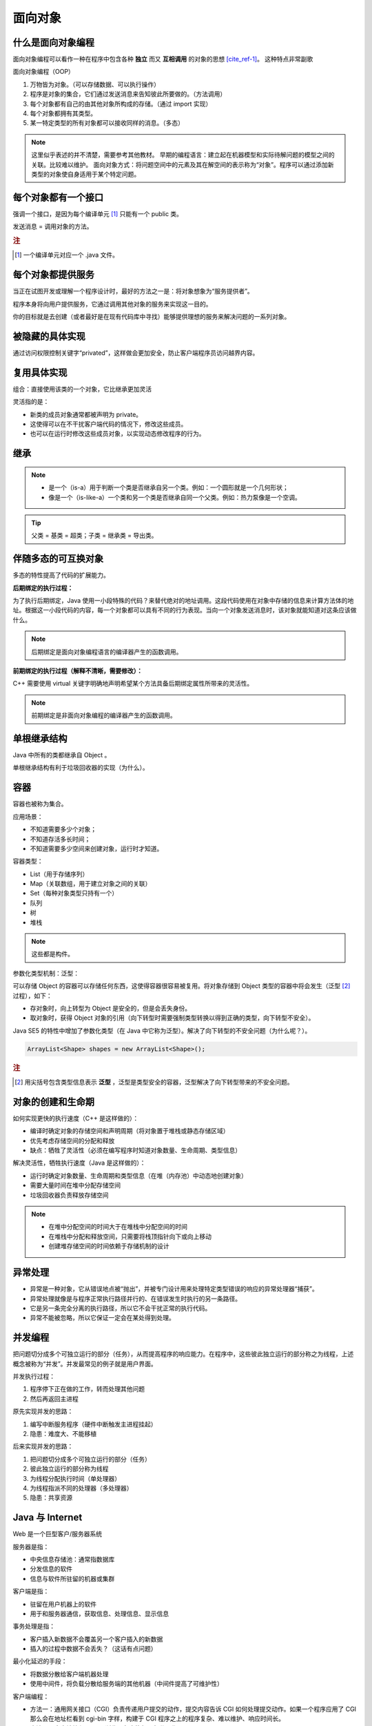 ========
面向对象
========

什么是面向对象编程
------------------

面向对象编程可以看作一种在程序中包含各种 **独立** 而又 **互相调用** 的对象的思想 [cite_ref-1]_。
这种特点非常副歌

面向对象编程（OOP）

1. 万物皆为对象。（可以存储数据、可以执行操作）
2. 程序是对象的集合，它们通过发送消息来告知彼此所要做的。（方法调用）
3. 每个对象都有自己的由其他对象所构成的存储。（通过 import 实现）
4. 每个对象都拥有其类型。
5. 某一特定类型的所有对象都可以接收同样的消息。（多态）

.. note:: 
    
    这里似乎表述的并不清楚，需要参考其他教材。
    早期的编程语言：建立起在机器模型和实际待解问题的模型之间的关联。比较难以维护。
    面向对象方式：将问题空间中的元素及其在解空间的表示称为“对象”。程序可以通过添加新类型的对象使自身适用于某个特定问题。


每个对象都有一个接口
--------------------

强调一个接口，是因为每个编译单元 [1]_ 只能有一个 public 类。

发送消息 = 调用对象的方法。

.. rubric:: 注

.. [1] 一个编译单元对应一个 .java 文件。

每个对象都提供服务
------------------

当正在试图开发或理解一个程序设计时，最好的方法之一是：将对象想象为“服务提供者”。

程序本身将向用户提供服务，它通过调用其他对象的服务来实现这一目的。

你的目标就是去创建（或者最好是在现有代码库中寻找）能够提供理想的服务来解决问题的一系列对象。


被隐藏的具体实现
----------------

通过访问权限控制关键字“privated”，这样做会更加安全，防止客户端程序员访问越界内容。


复用具体实现
------------

组合：直接使用该类的一个对象，它比继承更加灵活

灵活指的是：

- 新类的成员对象通常都被声明为 private。
- 这使得可以在不干扰客户端代码的情况下，修改这些成员。
- 也可以在运行时修改这些成员对象，以实现动态修改程序的行为。


继承
-----

.. note:: 

  - 是一个（is-a）用于判断一个类是否继承自另一个类。例如：一个圆形就是一个几何形状；
  - 像是一个（is-like-a）一个类和另一个类是否继承自同一个父类。例如：热力泵像是一个空调。

.. tip:: 父类 = 基类 = 超类；子类 = 继承类 = 导出类。


伴随多态的可互换对象
--------------------

多态的特性提高了代码的扩展能力。

**后期绑定的执行过程：**

为了执行后期绑定，Java 使用一小段特殊的代码？来替代绝对的地址调用。这段代码使用在对象中存储的信息来计算方法体的地址。根据这一小段代码的内容，每一个对象都可以具有不同的行为表现。当向一个对象发送消息时，该对象就能知道对这条应该做什么。

.. note:: 后期绑定是面向对象编程语言的编译器产生的函数调用。

**前期绑定的执行过程（解释不清晰，需要修改）：**

C++ 需要使用 virtual 关键字明确地声明希望某个方法具备后期绑定属性所带来的灵活性。

.. note:: 前期绑定是非面向对象编程的编译器产生的函数调用。

单根继承结构
------------

Java 中所有的类都继承自 Object 。

单根继承结构有利于垃圾回收器的实现（为什么）。


容器
-----

容器也被称为集合。

应用场景：

- 不知道需要多少个对象；
- 不知道存活多长时间；
- 不知道需要多少空间来创建对象，运行时才知道。

容器类型：

- List（用于存储序列）
- Map（关联数组，用于建立对象之间的关联）
- Set（每种对象类型只持有一个）
- 队列
- 树
- 堆栈

.. note:: 这些都是构件。


参数化类型机制：泛型：

可以存储 Object 的容器可以存储任何东西，这使得容器很容易被复用。将对象存储到 Object 类型的容器中将会发生（泛型 [2]_ 过程），如下：

- 存对象时，向上转型为 Object 是安全的，但是会丢失身份。
- 取对象时，获得 Object 对象的引用（向下转型时需要强制类型转换以得到正确的类型，向下转型不安全）。

Java SE5 的特性中增加了参数化类型（在 Java 中它称为泛型）。解决了向下转型的不安全问题（为什么呢？）。

.. code-block:: java

    ArrayList<Shape> shapes = new ArrayList<Shape>();

.. rubric:: 注

.. [2] 用尖括号包含类型信息表示 **泛型** ，泛型是类型安全的容器，泛型解决了向下转型带来的不安全问题。

对象的创建和生命期
--------------------

如何实现更快的执行速度（C++ 是这样做的）：

- 编译时确定对象的存储空间和声明周期（将对象置于堆栈或静态存储区域）
- 优先考虑存储空间的分配和释放
- 缺点：牺牲了灵活性（必须在编写程序时知道对象数量、生命周期、类型信息）

解决灵活性，牺牲执行速度（Java 是这样做的）：

- 运行时确定对象数量、生命周期和类型信息（在堆（内存池）中动态地创建对象）
- 需要大量时间在堆中分配存储空间
- 垃圾回收器负责释放存储空间

.. note:: 

    - 在堆中分配空间的时间大于在堆栈中分配空间的时间
    - 在堆栈中分配和释放空间，只需要将栈顶指针向下或向上移动
    - 创建堆存储空间的时间依赖于存储机制的设计

异常处理
---------

- 异常是一种对象，它从错误地点被“抛出”，并被专门设计用来处理特定类型错误的响应的异常处理器“捕获”。
- 异常处理就像是与程序正常执行路径并行的、在错误发生时执行的另一条路径。
- 它是另一条完全分离的执行路径，所以它不会干扰正常的执行代码。
- 异常不能被忽略，所以它保证一定会在某处得到处理。

并发编程
-----------

把问题切分成多个可独立运行的部分（任务），从而提高程序的响应能力。在程序中，这些彼此独立运行的部分称之为线程，上述概念被称为“并发”。并发最常见的例子就是用户界面。

并发执行过程：

1. 程序停下正在做的工作，转而处理其他问题
2. 然后再返回主进程

原先实现并发的思路：

1. 编写中断服务程序（硬件中断触发主进程挂起）
2. 隐患：难度大、不能移植

后来实现并发的思路：

1. 把问题切分成多个可独立运行的部分（任务）
2. 彼此独立运行的部分称为线程
3. 为线程分配执行时间（单处理器）
4. 为线程指派不同的处理器（多处理器）
5. 隐患：共享资源

Java 与 Internet
---------------------

Web 是一个巨型客户/服务器系统
        
服务器是指：

- 中央信息存储池：通常指数据库
- 分发信息的软件
- 信息与软件所驻留的机器或集群

客户端是指：

- 驻留在用户机器上的软件
- 用于和服务器通信，获取信息、处理信息、显示信息

事务处理是指：

- 客户插入新数据不会覆盖另一个客户插入的新数据
- 插入的过程中数据不会丢失？（这话有点问题）

最小化延迟的手段：

- 将数据分散给客户端机器处理
- 使用中间件，将负载分散给服务端的其他机器（中间件提高了可维护性）


客户端编程：

- 方法一：通用网关接口（CGI）负责传递用户提交的动作，提交内容告诉 CGI 如何处理提交动作。如果一个程序应用了 CGI 那么会在地址栏看到 cgi-bin 字样，构建于 CGI 程序之上的程序复杂、难以维护、响应时间长。
- 方法二：客户端编程，Web 浏览器负责执行一部分工作

1. 通过插件（plug-in）
2. 通过脚本语言（scripting language）
3. 通过 Java Applet 完成并发、数据库访问、网络编程、分布式计算
4. 通过 .NET 和 C# （.NET 平台相当于 Java 虚拟机和 Java 类库，C# 与 Java 类似）
5. 通过 Internet 和 Intranet （Intranet 是企业内部网，更安全）


服务器端编程：当业务需求涉及对数据库的修改时，这些数据库请求必须通过服务器端的某些代码来处理，这就是服务器端编程。

1. 通过 CGI 实现
2. 通过 servlet 及其衍生物 JSP 实现


用引用操纵对象
--------------

必须由你创建所有对象
--------------------

存储到什么地方
~~~~~~~~~~~~~~~

寄存器：位于处理器内部，最快，但是数量有限。

堆栈：位于 RAM 中，通过堆栈指针分配和释放空间，创建时知道生命周期。

堆：位于 RAM 中，通用内存池，用于存储 Java 对象，不知道对象的生命周期。

常量存储：位于程序代码内部，安全，且永远不会被改变。

非 RAM 对象：完全存活于程序之外，可以不受程序的控制，程序没有运行时也可以存在，如流对象 [3]_ 和持久化对象 [4]_ 。

.. rubric:: 注

.. [3] 流对象：对象转化为字节流，通常发送给另一台机器。
.. [4] 持久化对象：对象存放于磁盘上，JDBC 和 Hibernate 提供轻量级持久化支持。

数据类型
~~~~~~~~~~~~

基本数据类型
^^^^^^^^^^^^^

.. csv-table:: 基本数据类型
    :header: "基本类型", "大小", "最小值", "最大值", "包装器类型", "默认值"

    "boolean", "--", "--", "--", "Boolean", "false"
    "char", "16-bit", "Unicode :math:`0`", "Unicode :math:`2^{16}-1`", "Character", "'\u0000'(null)"
    "byte", "8-bit", ":math:`-128`", ":math:`+127`", "Byte", "(byte)0"
    "short", "16-bit", ":math:`-2^{15}`", ":math:`+2^{15}-1`", "Short", "(short)0"
    "int", "32-bit", ":math:`-2^{31}`", ":math:`+2^{31}-1`", "Integer", "0"
    "long", "64-bit", ":math:`-2^{63}`", ":math:`+2^{63}-1`", "Long", "0L"
    "float", "32-bit", "IEEE754", "IEEE754", "Float", "0.0f"
    "double", "64-bit", "IEEE754", "IEEE754", "Double", "0.0d"
    "void", "--", "--", "--", "Void", ""

高精度数字
^^^^^^^^^^^

- ``BigInteger``
- ``BigDecimal``

永远不需要销毁对象
-------------------

作用域
~~~~~~~

以花括号为边界

.. code-block:: java

    {
        int x = 12;
        // Only x is avaliable
        {
            int q = 96;
            // Both x & q avaliable
        }
        // Only x is avaliable
        // q is "out of scope"
    }

对象的作用域
~~~~~~~~~~~~~

对象的生命周期并不受花括号限制，可以存活于作用域之外。

.. code-block:: java

    {
        String s = new String("a string");
    } // End of scope

在花括号结束时，变量 s 就消失了，但是 s 指向的 String 对象仍然占据内存空间。String 对象只要你需要，就会一直存在， **直到没有指向该对象的引用时（可能是有一个计数器来记录有多少个指向该对象的引用）** ，由垃圾回收器回收。

创建新的数据类型：类
--------------------

字段和方法
~~~~~~~~~~

- 字段：或称数据成员
- 方法：或称成员函数

方法、参数和返回值
------------------

调用方法的行为通常被称为 ``发送消息给对象`` 。

参数列表
~~~~~~~~

基本数据类型之间进行 ``值传递`` ，对象作为参数实际上是 ``引用传递`` 。

有时候，我们不确定需要传递的参数的个数，那么可以参考 :ref:`可变参数列表的使用方法 <variable-argument-list>` 。

构建一个 Java 程序
-------------------

运用其他构件
~~~~~~~~~~~~

- 反转域名后，句点就用来代表子目录的划分
- 配置 ``CLASSPATH`` 以显式声明搜索路径
- 使用 ``import`` 关键字导入一个包，也就是一个类库（在其他语言中，一个库不仅包含类，还可能包含方法和数据，但 Java 中所有的代码都必须写在类里）
- 搜索类库的完整路径为 ``%CLASSPATH%\{import后面的路径}`` 

你的第一个 Java 程序
~~~~~~~~~~~~~~~~~~~~

.. code-block:: java

    public class HelloDate {
        public static void main(String[] args) {
            System.out.println("Hello, it's: ");
            System.out.println(new Date());
        }
    }

注释和嵌入式文档
-----------------

注释文档 javadoc
~~~~~~~~~~~~~~~~~

只能为 public 和 protected 成员进行文档注释

语法
^^^^^

- 注释文档以 ``/**`` 开始，以 ``*/`` 结束
- 独立文档标签以 ``@`` 开头
- 行内文档标签也是以 ``@`` 开头，但要括在花括号内

一些标签示例
^^^^^^^^^^^^

- ``@see`` 引用其他类，查看更多
- ``{@link package.class#member label}`` 类似于 ``@see``，位于行内，label 为超链接文本
- ``{@docRoot}`` 产生到文档根目录的相对路径，用于文档树页面的显式超链接
- ``{@inheritDoc}`` 从当前类的最直接基类中继承相关文档到当前文档的注释中
- ``@version version-infomation`` 使用 ``javadoc -version`` 提取出 HTML 文档中的版本信息
- ``@author author-infomation`` 使用 ``javadoc -author`` 提取出 HTML 文档中的作者信息
- ``@since`` 指定程序代码最早使用的 JDK 版本
- ``@param parameter-name description`` 
- ``@return description`` 
- ``@throws fully-qualified-class-name description`` 
- ``@deprecated`` 指出一些旧特性已由新特性取代，建议用户不要使用旧特性，因为旧特性将来可能会被删除

嵌入式 HTML
~~~~~~~~~~~

在注释中使用 HTML 标签即可

用法举例
~~~~~~~~

.. code-block:: java

    //: object/HelloDate.java
    import java.util.*;

    /** The first Thinking in Java example program.
    * Displays a string and today's date.
    * @author Bruce Eckel
    * @author www.MindView.net
    * @version 4.0
    */
    public class HelloDate {
        /** Entry point to class & application.
        * @param args array of string arguments
        * @throws exceptions No exceptions thrown
        */
        public static void main(String[] args) {
            System.out.println("Hello, it's: ");
            System.out.println(new Date());
        }
    } /* Output: (55% match)
    Hello, it's:
    Wed Oct 05 14:39:36 MDT 2005
    *///:~


编码风格：驼峰式
-----------------

- methodName
- ClassName

.. rubric:: 参考资料

.. [cite_ref-1] Object-oriented programming https://en.wikipedia.org/wiki/Object-oriented_programming